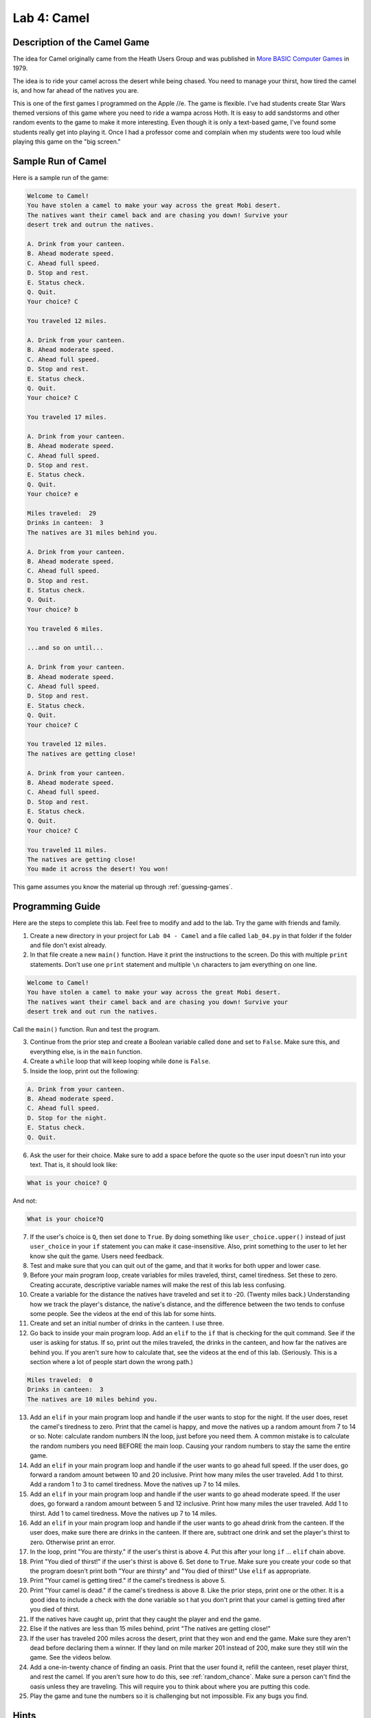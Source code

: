 .. _lab-04:

Lab 4: Camel
============

.. image:: camel.png

Description of the Camel Game
-----------------------------

The idea for Camel originally came from the Heath Users Group and was published
in `More BASIC Computer Games`_ in 1979.

.. _More BASIC Computer Games: http://www.atariarchives.org/morebasicgames/showpage.php?page=24

The idea is to ride your camel across the desert while being chased. You need
to manage your thirst, how tired the camel is, and how far ahead of the natives
you are.

This is one of the first games I programmed on the Apple //e. The game is
flexible. I've had students create Star Wars themed versions of this game
where you need to ride a wampa across Hoth. It is easy to add sandstorms and
other random events to the game to make it more interesting. Even though it is
only a text-based game, I've found some students really get into playing it.
Once I had a professor come and complain when my students were too loud while
playing this game on the "big screen."

Sample Run of Camel
-------------------

Here is a sample run of the game:

.. code-block:: text

	Welcome to Camel!
	You have stolen a camel to make your way across the great Mobi desert.
	The natives want their camel back and are chasing you down! Survive your
	desert trek and outrun the natives.

	A. Drink from your canteen.
	B. Ahead moderate speed.
	C. Ahead full speed.
	D. Stop and rest.
	E. Status check.
	Q. Quit.
	Your choice? C

	You traveled 12 miles.

	A. Drink from your canteen.
	B. Ahead moderate speed.
	C. Ahead full speed.
	D. Stop and rest.
	E. Status check.
	Q. Quit.
	Your choice? C

	You traveled 17 miles.

	A. Drink from your canteen.
	B. Ahead moderate speed.
	C. Ahead full speed.
	D. Stop and rest.
	E. Status check.
	Q. Quit.
	Your choice? e

	Miles traveled:  29
	Drinks in canteen:  3
	The natives are 31 miles behind you.

	A. Drink from your canteen.
	B. Ahead moderate speed.
	C. Ahead full speed.
	D. Stop and rest.
	E. Status check.
	Q. Quit.
	Your choice? b

	You traveled 6 miles.

	...and so on until...

	A. Drink from your canteen.
	B. Ahead moderate speed.
	C. Ahead full speed.
	D. Stop and rest.
	E. Status check.
	Q. Quit.
	Your choice? C

	You traveled 12 miles.
	The natives are getting close!

	A. Drink from your canteen.
	B. Ahead moderate speed.
	C. Ahead full speed.
	D. Stop and rest.
	E. Status check.
	Q. Quit.
	Your choice? C

	You traveled 11 miles.
	The natives are getting close!
	You made it across the desert! You won!

This game assumes you know the material up through :ref:`guessing-games`.

Programming Guide
-----------------
Here are the steps to complete this lab. Feel free to modify and add to the lab.
Try the game with friends and family.

1. Create a new directory in your project for ``Lab 04 - Camel`` and a file
   called ``lab_04.py`` in that folder if the folder and file don't exist already.
2. In that file create a new ``main()`` function. Have it print the instructions
   to the screen. Do this with multiple ``print`` statements. Don't use one
   ``print`` statement and multiple ``\n`` characters to jam everything on one
   line.

.. code-block:: text

	Welcome to Camel!
	You have stolen a camel to make your way across the great Mobi desert.
	The natives want their camel back and are chasing you down! Survive your
	desert trek and out run the natives.

Call the ``main()`` function. Run and test the program.

3. Continue from the prior step and create a Boolean variable called ``done``
   and set to ``False``. Make sure this, and everything else, is in the
   ``main`` function.
4. Create a ``while`` loop that will keep looping while ``done`` is ``False``.
5. Inside the loop, print out the following:

.. code-block:: text

	A. Drink from your canteen.
	B. Ahead moderate speed.
	C. Ahead full speed.
	D. Stop for the night.
	E. Status check.
	Q. Quit.

6. Ask the user for their choice. Make sure to add a space before the quote so
   the user input doesn't run into your text. That is, it should look like:

.. code-block:: text

   What is your choice? Q

And not:

.. code-block:: text

   What is your choice?Q


7. If the user's choice is ``Q``, then set ``done`` to ``True``. By doing
   something like ``user_choice.upper()`` instead of just ``user_choice`` in
   your ``if`` statement you can make it case-insensitive. Also, print something
   to the user to let her know she quit the game. Users need feedback.
8. Test and make sure that you can quit out of the game, and that it works
   for both upper and lower case.
9. Before your main program loop, create variables for miles traveled, thirst,
   camel tiredness. Set these to zero. Creating accurate, descriptive variable
   names will make the rest of this lab less confusing.
10. Create a variable for the distance the natives have traveled and set it to
    -20. (Twenty miles back.) Understanding how we track the player's distance,
    the native's distance, and the difference between the two tends to confuse
    some people. See the videos at the end of this lab for some hints.

11. Create and set an initial number of drinks in the canteen. I use three.
12. Go back to inside your main program loop.
    Add an ``elif`` to the ``if`` that is checking for the quit command.
    See if the user is asking
    for status. If so, print out the miles traveled, the drinks in the canteen,
    and how far the natives are behind you. If you aren't sure how to calculate
    that, see the videos at the end of this lab. (Seriously. This is a section
    where a lot of people start down the wrong path.)

.. code-block:: text

	Miles traveled:  0
	Drinks in canteen:  3
	The natives are 10 miles behind you.


13. Add an ``elif`` in your main program loop and handle if the user wants to
    stop for the night. If the user does, reset the camel's tiredness to zero.
    Print that the camel is happy, and move the natives up a random amount from
    7 to 14 or so. Note: calculate random numbers IN the loop, just
    before you need them. A common mistake is to calculate the random numbers
    you need BEFORE the main loop. Causing your random numbers to stay the same
    the entire game.
14. Add an ``elif`` in your main program loop and handle if the user wants to
    go ahead full speed. If the user does, go forward a random amount between
    10 and 20 inclusive. Print how many miles the user traveled. Add 1 to
    thirst. Add a random 1 to 3 to camel tiredness. Move the natives up 7 to
    14 miles.
15. Add an ``elif`` in your main program loop and handle if the user wants to
    go ahead moderate speed. If the user does, go forward a random amount
    between 5 and 12 inclusive. Print how many miles the user traveled. Add 1
    to thirst. Add 1 to camel tiredness. Move the natives up 7 to 14 miles.
16. Add an ``elif`` in your main program loop and handle if the user wants to go
    ahead drink from the canteen. If the user does, make sure there are drinks
    in the canteen. If there are, subtract one drink and set the player's
    thirst to zero. Otherwise print an error.
17. In the loop, print "You are thirsty." if the user's thirst is above 4.
    Put this after your long ``if`` ... ``elif`` chain above.
18. Print "You died of thirst!" if the user's thirst is above 6. Set ``done``
    to ``True``. Make sure you create your code so that the program doesn't
    print both "Your are thirsty" and "You died of thirst!" Use ``elif``
    as appropriate.
19. Print "Your camel is getting tired." if the camel's tiredness is above 5.
20. Print "Your camel is dead." if the camel's tiredness is above 8. Like the
    prior steps, print one or the other. It is a good idea to include a check
    with the done variable so t hat you don't print that your camel is getting
    tired after you died of thirst.
21. If the natives have caught up, print that they caught the player and end
    the game.
22. Else if the natives are less than 15 miles behind, print "The natives are
    getting close!"
23. If the user has traveled 200 miles across the desert, print that they won
    and end the game. Make sure they aren't dead before declaring them a winner.
    If they land on mile marker 201 instead of 200, make sure they still win
    the game. See the videos below.
24. Add a one-in-twenty chance of finding an oasis. Print that the user found
    it, refill the canteen, reset player thirst, and rest the camel. If you
    aren't sure how to do this, see :ref:`random_chance`.
    Make sure a person can't find the oasis unless they are traveling.
    This will require you to think about where you are putting this code.
25. Play the game and tune the numbers so it is challenging but not impossible.
    Fix any bugs you find.

Hints
-----
* Remember that it is good idea to put blank lines between logical groupings of
  code in your program. For example, but a blank line after the instructions,
  and between each user command. Add comments where appropriate.
* It is considered better style to use ``while not done:`` instead of
  ``while done == False:``
* Rather than setting ``done`` to ``True``, you can immediately exit the main program loop
  by using the ``break`` statement. Some people prefer this method because it
  simplifies the logic. Other people prefer not jumping out of the middle of a
  loop. Quite frankly, either works.
* To prevent bad message combinations, such as printing "You died of thirst."
  and "You found an oasis!" on the same turn, use the ``and`` operator.
  Such as, ``if not done and thirst > 4:``
* Make sure you add blank lines to divide up sections of code. Don't double space the
  code. Add comments ahead of code sections.
* Watch the English and punctuation. Don't say ``you found an Oasis!``, say ``You found an oasis!``
* Occasionally people get confused about how to set a value back to zero. Study the code below:

.. code-block:: python

   # Yes, these set thirst to zero, but this is NOT the way to do it.
   thirst *= 0               # No
   thirst = thirst * 0       # No
   thirst = thirst - thirst  # No

   # This is the correct way to set thirst to zero
   thirst = 0                # Yes

Calculating How Far Back the Natives Are
^^^^^^^^^^^^^^^^^^^^^^^^^^^^^^^^^^^^^^^^

 .. raw:: html

 	<iframe width="560" height="315" src="https://www.youtube.com/embed/I9dJDDBe27c" frameborder="0" allowfullscreen></iframe>

Figuring Out The End of the Game
^^^^^^^^^^^^^^^^^^^^^^^^^^^^^^^^

 .. raw:: html

 	<iframe width="560" height="315" src="https://www.youtube.com/embed/tHjwHP-lD3I" frameborder="0" allowfullscreen></iframe>
